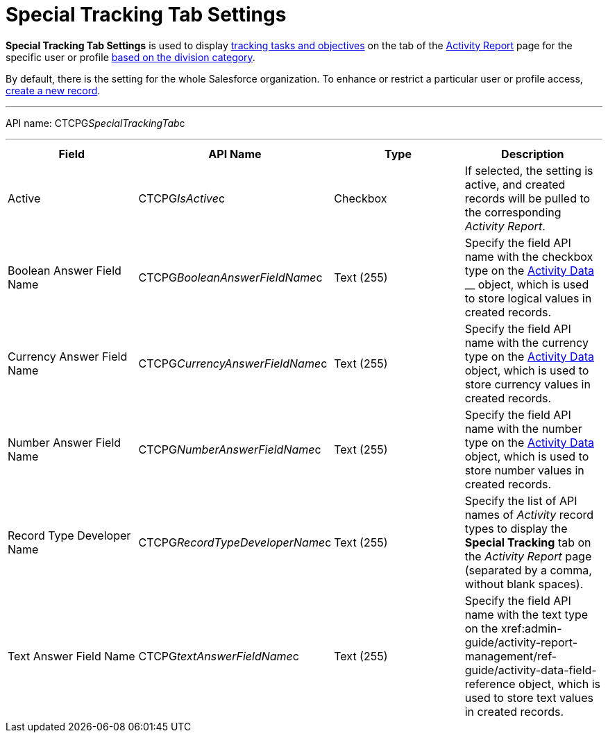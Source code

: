 = Special Tracking Tab Settings

*Special Tracking Tab Settings* is used to display
xref:admin-guide/targeting-and-marketing-cycles-management/create-a-new-record-of-marketing-detail-tracking#h2_726145408[tracking tasks
and objectives] on the tab of
the xref:admin-guide/activity-report-management/ref-guide/activity-report-interface#h2_683681312[Activity
Report] page for the specific user or
profile xref:admin-guide/targeting-and-marketing-cycles-management/add-a-new-division[based on the division category].

By default, there is the setting for the whole Salesforce organization.
To enhance or restrict a particular user or profile access,
xref:admin-guide/activity-report-management/configure-ct-product-tabs[create a new record].

'''''

API name: CTCPG__SpecialTrackingTab__c

'''''

[width="100%",cols="25%,25%,25%,25%",]
|===
|*Field* |*API Name* |*Type* |*Description*

|Active  |CTCPG__IsActive__c |Checkbox  |If selected, the
setting is active, and created records will be pulled to the
corresponding _Activity Report_.

|Boolean Answer Field Name |CTCPG__BooleanAnswerFieldName__c
|Text (255)  |Specify the field API name with the checkbox type on the
xref:admin-guide/activity-report-management/ref-guide/activity-data-field-reference[Activity Data] __ object, which
is used to store logical values in created records.

|Currency Answer Field Name |CTCPG__CurrencyAnswerFieldName__c
|Text (255) |Specify the field API name with the currency type on
the xref:admin-guide/activity-report-management/ref-guide/activity-data-field-reference[Activity Data] object, which
is used to store currency values in created records.

|Number Answer Field Name |CTCPG__NumberAnswerFieldName__c
|Text (255) |Specify the field API name with the number type on the
xref:admin-guide/activity-report-management/ref-guide/activity-data-field-reference[Activity Data] object, which is
used to store number values in created records.

|Record Type Developer Name
|CTCPG__RecordTypeDeveloperName__c |Text (255) |Specify the
list of API names of _Activity_ record types to display the *Special
Tracking* tab on the _Activity Report_ page (separated by a comma,
without blank spaces).

|Text Answer Field Name |CTCPG__textAnswerFieldName__c |Text
(255)  |Specify the field API name with the text type on the
xref:admin-guide/activity-report-management/ref-guide/activity-data-field-reference[Activity Data]__ __object, which
is used to store text values in created records.
|===


